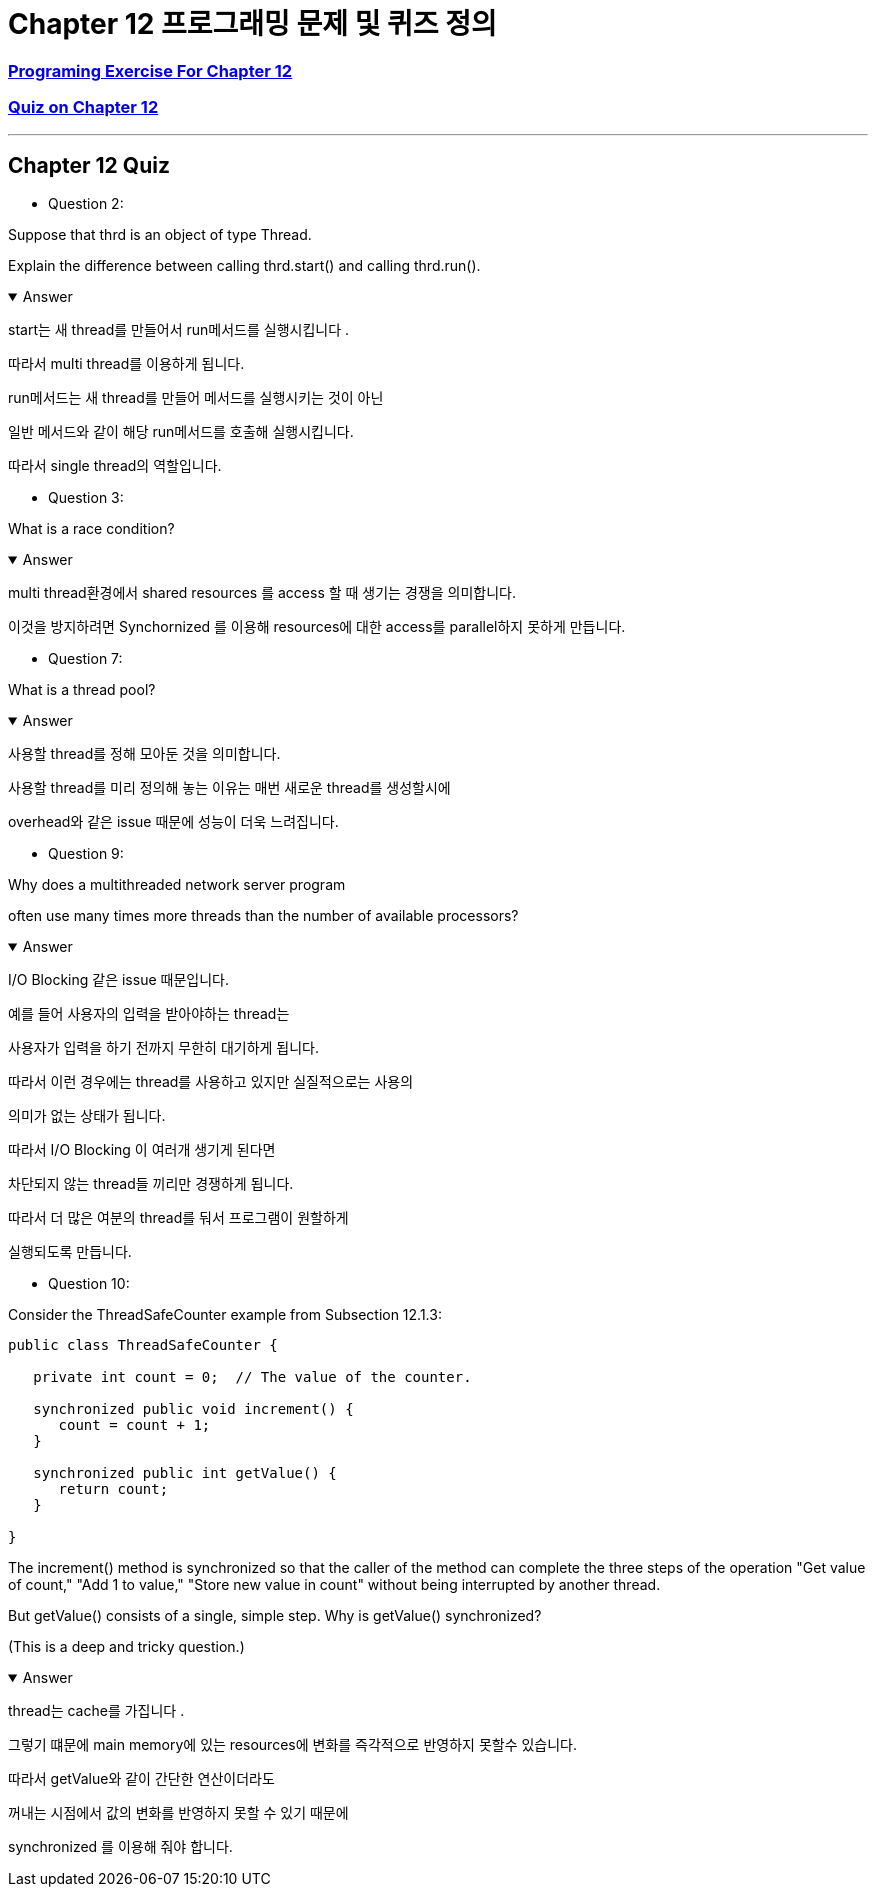 = Chapter 12 프로그래밍 문제 및 퀴즈 정의

=== link:https://math.hws.edu/javanotes/c12/exercises.html[Programing Exercise For Chapter 12]

=== link:https://math.hws.edu/javanotes/c12/quiz.html[Quiz on Chapter 12]

---

==  Chapter 12 Quiz

* Question 2:

Suppose that thrd is an object of type Thread.

Explain the difference between calling thrd.start() and calling thrd.run().

.Answer
[%collapsible%open]
====

start는 새 thread를 만들어서 run메서드를 실행시킵니다 .

따라서 multi thread를 이용하게 됩니다.

run메서드는 새 thread를 만들어 메서드를 실행시키는 것이 아닌

일반 메서드와 같이 해당 run메서드를 호출해 실행시킵니다.

따라서 single thread의 역할입니다.

====

* Question 3:

What is a race condition?

.Answer
[%collapsible%open]
====
multi thread환경에서 shared resources 를 access 할 때 생기는 경쟁을 의미합니다.

이것을 방지하려면 Synchornized 를 이용해 resources에 대한 access를 parallel하지 못하게 만듭니다.

====


* Question 7:

What is a thread pool?

.Answer
[%collapsible%open]
====

사용할 thread를 정해 모아둔 것을 의미합니다.

사용할 thread를 미리 정의해 놓는 이유는 매번 새로운 thread를 생성할시에

overhead와 같은 issue 때문에 성능이 더욱 느려집니다.

====


* Question 9:

Why does a multithreaded network server program

often use many times more threads than the number of available processors?

.Answer
[%collapsible%open]
====
I/O Blocking 같은 issue 때문입니다.

예를 들어 사용자의 입력을 받아야하는 thread는

사용자가 입력을 하기 전까지 무한히 대기하게 됩니다.

따라서 이런 경우에는 thread를 사용하고 있지만 실질적으로는 사용의

의미가 없는 상태가 됩니다.

따라서 I/O Blocking 이 여러개 생기게 된다면

차단되지 않는 thread들 끼리만 경쟁하게 됩니다.

따라서 더 많은 여분의 thread를 둬서 프로그램이 원할하게

실행되도록 만듭니다.

====


* Question 10:

Consider the ThreadSafeCounter example from Subsection 12.1.3:

[source,java]
----
public class ThreadSafeCounter {

   private int count = 0;  // The value of the counter.

   synchronized public void increment() {
      count = count + 1;
   }

   synchronized public int getValue() {
      return count;
   }

}
----


The increment() method is synchronized so that the caller of the method can complete the three steps of the operation "Get value of count," "Add 1 to value," "Store new value in count" without being interrupted by another thread.

But getValue() consists of a single, simple step. Why is getValue() synchronized?

(This is a deep and tricky question.)


.Answer
[%collapsible%open]
====
thread는 cache를 가집니다 .

그렇기 떄문에 main memory에 있는 resources에 변화를 즉각적으로 반영하지 못할수 있습니다.

따라서 getValue와 같이 간단한 연산이더라도

꺼내는 시점에서 값의 변화를 반영하지 못할 수 있기 때문에

synchronized 를 이용해 줘야 합니다.

====


